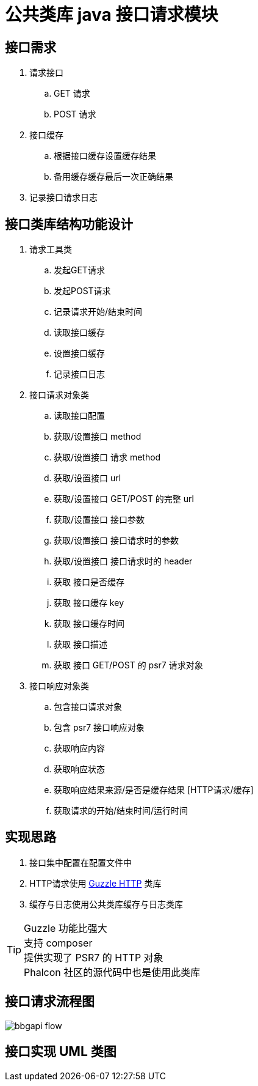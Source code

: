 [#plat_module_bbgapi]
= 公共类库 java 接口请求模块

== 接口需求

    . 请求接口
        .. GET 请求
        .. POST 请求

    . 接口缓存
        .. 根据接口缓存设置缓存结果
        .. 备用缓存缓存最后一次正确结果

    . 记录接口请求日志

== 接口类库结构功能设计

    . 请求工具类
        .. 发起GET请求
        .. 发起POST请求
        .. 记录请求开始/结束时间
        .. 读取接口缓存
        .. 设置接口缓存
        .. 记录接口日志


    . 接口请求对象类
        .. 读取接口配置
        .. 获取/设置接口 method
        .. 获取/设置接口 请求 method
        .. 获取/设置接口 url
        .. 获取/设置接口 GET/POST 的完整 url
        .. 获取/设置接口 接口参数
        .. 获取/设置接口 接口请求时的参数
        .. 获取/设置接口 接口请求时的 header
        .. 获取 接口是否缓存
        .. 获取 接口缓存 key
        .. 获取 接口缓存时间
        .. 获取 接口描述
        .. 获取 接口 GET/POST 的 psr7 请求对象

    . 接口响应对象类
        .. 包含接口请求对象
        .. 包含 psr7 接口响应对象
        .. 获取响应内容
        .. 获取响应状态
        .. 获取响应结果来源/是否是缓存结果 [HTTP请求/缓存]
        .. 获取请求的开始/结束时间/运行时间

== 实现思路

    . 接口集中配置在配置文件中
    . HTTP请求使用 link:http://docs.guzzlephp.org[Guzzle HTTP] 类库
    . 缓存与日志使用公共类库缓存与日志类库

TIP: Guzzle 功能比强大 +
     支持 composer +
     提供实现了 PSR7 的 HTTP 对象 +
     Phalcon 社区的源代码中也是使用此类库

== 接口请求流程图

image::bbgapi_flow.png[]

== 接口实现 UML 类图

